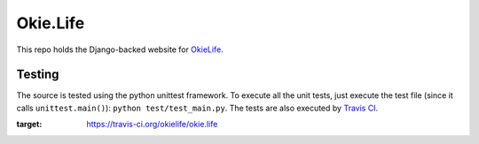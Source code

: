 Okie.Life
=========

This repo holds the Django-backed website for OkieLife_.

.. _OkieLife: <https://cv.okie.life/>

Testing |image1|
----------------

The source is tested using the python unittest framework. To execute all
the unit tests, just execute the test file (since it calls
``unittest.main()``): ``python test/test_main.py``. The tests are also
executed by `Travis
CI <https://travis-ci.org/okielife/okie.life>`__.

.. |image1| image:: https://travis-ci.org/okielife/okie.life.svg?branch=master
:target: https://travis-ci.org/okielife/okie.life
